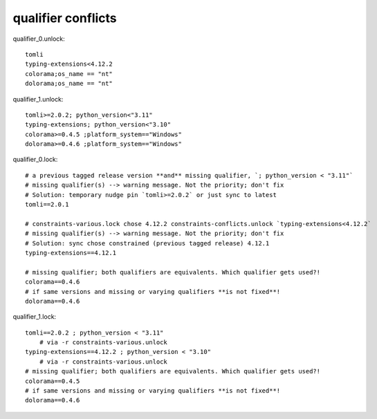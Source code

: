 qualifier conflicts
====================

qualifier_0.unlock::

    tomli
    typing-extensions<4.12.2
    colorama;os_name == "nt"
    dolorama;os_name == "nt"

qualifier_1.unlock::

    tomli>=2.0.2; python_version<"3.11"
    typing-extensions; python_version<"3.10"
    colorama>=0.4.5 ;platform_system=="Windows"
    dolorama>=0.4.6 ;platform_system=="Windows"

qualifier_0.lock::

    # a previous tagged release version **and** missing qualifier, `; python_version < "3.11"`
    # missing qualifier(s) --> warning message. Not the priority; don't fix
    # Solution: temporary nudge pin `tomli>=2.0.2` or just sync to latest
    tomli==2.0.1

    # constraints-various.lock chose 4.12.2 constraints-conflicts.unlock `typing-extensions<4.12.2`
    # missing qualifier(s) --> warning message. Not the priority; don't fix
    # Solution: sync chose constrained (previous tagged release) 4.12.1
    typing-extensions==4.12.1

    # missing qualifier; both qualifiers are equivalents. Which qualifier gets used?!
    colorama==0.4.6
    # if same versions and missing or varying qualifiers **is not fixed**!
    dolorama==0.4.6

qualifier_1.lock::

    tomli==2.0.2 ; python_version < "3.11"
        # via -r constraints-various.unlock
    typing-extensions==4.12.2 ; python_version < "3.10"
        # via -r constraints-various.unlock
    # missing qualifier; both qualifiers are equivalents. Which qualifier gets used?!
    colorama==0.4.5
    # if same versions and missing or varying qualifiers **is not fixed**!
    dolorama==0.4.6
